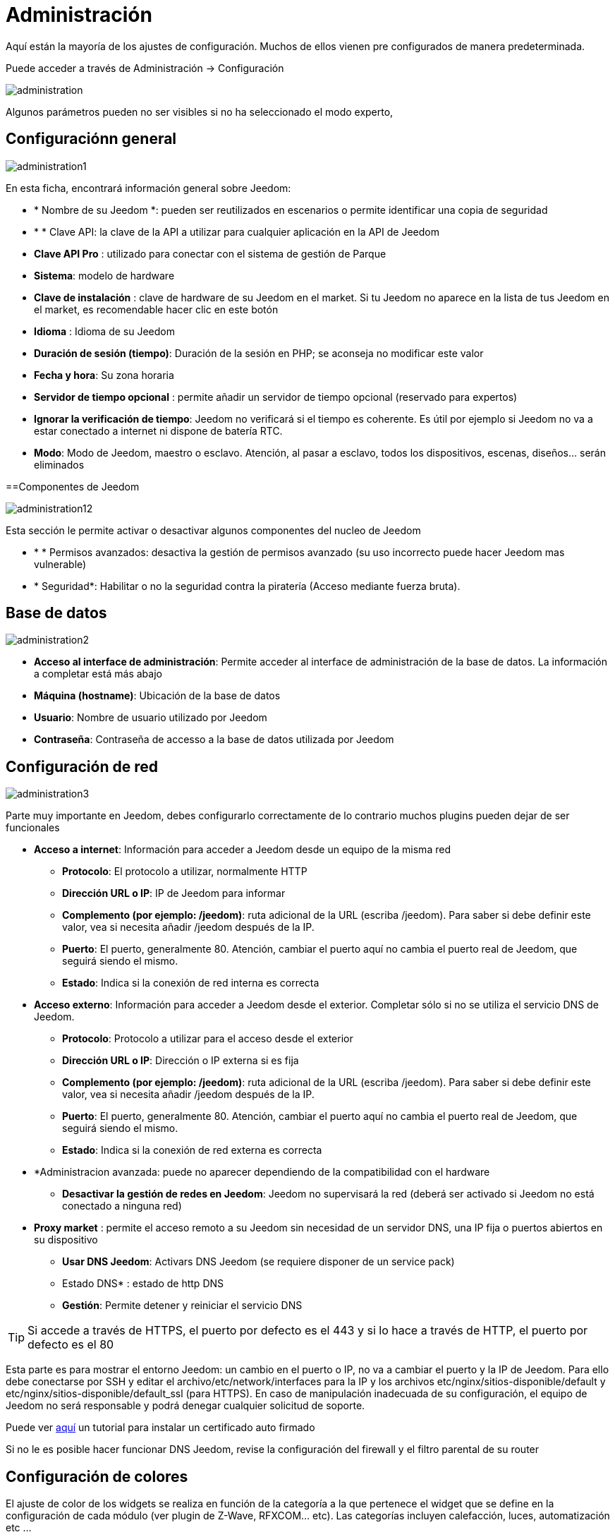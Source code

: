 = Administración

Aquí están la mayoría de los ajustes de configuración. Muchos de ellos vienen pre configurados de manera predeterminada.

Puede acceder a través de Administración -> Configuración 

image::../images/administration.png[]

[IMPORTANTE]
Algunos parámetros pueden no ser visibles si no ha seleccionado el modo experto, 

== Configuraciónn general

image::../images/administration1.png[]

En esta ficha, encontrará información general sobre Jeedom: 

* * Nombre de su Jeedom *: pueden ser reutilizados en escenarios o permite identificar una copia de seguridad 
* * * Clave API: la clave de la API a utilizar para cualquier aplicación en la API de Jeedom
* *Clave API Pro* : utilizado para conectar con el sistema de gestión de Parque
* *Sistema*: modelo de hardware
* *Clave de instalación* : clave de hardware de su Jeedom en el market. Si tu Jeedom no aparece en la lista de tus Jeedom en el market, es recomendable hacer clic en este botón 
* *Idioma* : Idioma de su Jeedom
* *Duración de sesión (tiempo)*: Duración de la sesión en PHP; se aconseja no modificar este valor
* *Fecha y hora*: Su zona horaria
* *Servidor de tiempo opcional* : permite añadir un servidor de tiempo opcional (reservado para expertos) 
* *Ignorar la verificación de tiempo*: Jeedom no verificará si el tiempo es coherente. Es útil por ejemplo si Jeedom no va a estar conectado a internet ni dispone de batería RTC.
* *Modo*: Modo de Jeedom, maestro o esclavo. Atención, al pasar a esclavo, todos los dispositivos, escenas, diseños... serán eliminados

==Componentes de Jeedom

image::../images/administration12.png[]

Esta sección le permite activar o desactivar algunos componentes del nucleo de Jeedom 

* * * Permisos avanzados: desactiva la gestión de permisos avanzado (su uso incorrecto puede hacer Jeedom mas vulnerable)
* * Seguridad*: Habilitar o no la seguridad contra la piratería (Acceso mediante fuerza bruta). 

== Base de datos

image::../images/administration2.png[]

* *Acceso al interface de administración*: Permite acceder al interface de administración de la base de datos. La información a completar está más abajo
* *Máquina (hostname)*: Ubicación de la base de datos
* *Usuario*: Nombre de usuario utilizado por Jeedom
* *Contraseña*: Contraseña de accesso a la base de datos utilizada por Jeedom

== Configuración de red

image::../images/administration3.png[]

Parte muy importante en Jeedom, debes configurarlo correctamente de lo contrario muchos plugins pueden dejar de ser funcionales

* *Acceso a internet*: Información para acceder a Jeedom desde un equipo de la misma red
** *Protocolo*: El protocolo a utilizar, normalmente HTTP
** *Dirección URL o IP*: IP de Jeedom para informar
** *Complemento (por ejemplo: /jeedom)*: ruta adicional de la URL (escriba /jeedom). Para saber si debe definir este valor, vea si necesita añadir /jeedom después de la IP.
** *Puerto*: El puerto, generalmente 80. Atención, cambiar el puerto aquí no cambia el puerto real de Jeedom, que seguirá siendo el mismo.
** *Estado*: Indica si la conexión de red interna es correcta
* *Acceso externo*: Información para acceder a Jeedom desde el exterior. Completar sólo si no se utiliza el servicio DNS de Jeedom.
** *Protocolo*: Protocolo a utilizar para el acceso desde el exterior
** *Dirección URL o IP*: Dirección o IP externa si es fija
** *Complemento (por ejemplo: /jeedom)*: ruta adicional de la URL (escriba /jeedom). Para saber si debe definir este valor, vea si necesita añadir /jeedom después de la IP.
** *Puerto*: El puerto, generalmente 80. Atención, cambiar el puerto aquí no cambia el puerto real de Jeedom, que seguirá siendo el mismo.
** *Estado*: Indica si la conexión de red externa es correcta
* *Administracion avanzada: puede no aparecer dependiendo de la compatibilidad con el hardware
** *Desactivar la gestión de redes en Jeedom*: Jeedom no supervisará la red (deberá ser activado si Jeedom no está conectado a ninguna red)
* *Proxy market* : permite el acceso remoto a su Jeedom sin necesidad de un servidor DNS, una IP fija o puertos abiertos en su dispositivo
** *Usar DNS Jeedom*: Activars DNS Jeedom (se requiere disponer de un service pack)
** Estado DNS* : estado de http DNS
** *Gestión*: Permite detener y reiniciar el servicio DNS

[TIP]
Si accede a través de HTTPS, el puerto por defecto es el 443 y si lo hace a través de HTTP, el puerto por defecto es el 80

[IMPORTANTE]
Esta parte es para mostrar el entorno Jeedom: un cambio en el puerto o IP, no va a cambiar el puerto y la IP de Jeedom. Para ello debe conectarse por SSH y editar el archivo/etc/network/interfaces para la IP y los archivos etc/nginx/sitios-disponible/default y etc/nginx/sitios-disponible/default_ssl (para HTTPS). En caso de manipulación inadecuada de su configuración, el equipo de Jeedom no será responsable y podrá denegar cualquier solicitud de soporte.

[NOTA]
Puede ver link:http://blog.domadoo.fr/2014/10/15/acceder-depuis-lexterieur-jeedom-en-https[aquí] un tutorial para instalar un certificado auto firmado

[IMPORTANTE]
Si no le es posible hacer funcionar DNS Jeedom, revise la configuración del firewall y el filtro parental de su router

== Configuración de colores

El ajuste de color de los widgets se realiza en función de la categoría a la que pertenece el widget que se define en la configuración de cada módulo (ver plugin de Z-Wave, RFXCOM... etc). Las categorías incluyen calefacción, luces, automatización etc ...

Para cada categoría se puede elegir un color diferente para la versión de escritorio y la versión móvil. También hay 2 tipos de colores, los colores de fondo de los widgets y colores de comandos color cuando el widget es de tipo gradual, por ejemplo, las luces, persianas, temperaturas.

image::../images/display6.png[]

Al hacer clic en el color, se abre una ventana que le permite seleccionar el color.

image::../images/display7.png[]

También puede ajustar la transparencia de los widgets en una forma global (que será el valor por defecto, es posible cambiar este valor widget por widget)

[TIP]
No olvide guardar los cambios después de hacer modificaciones

== Configuración de comandos

image::../images/administration4.png[]

* *Histórico*: Ver link:https://jeedom.fr/doc/documentation/core/fr_FR/doc-core-history.html#_configuration_général_de_l_historique[aquí]
* *Push*
** *URL global de push*:  le permite añadir una dirección URL para invocarla en caso de actualización de un comando. Puede utilizar la etiqueta: \#valor# para el valor del comando, \#cmd_name# para el nombre del comando, \#cmd_id# para el identificador único del comando, \#humanname# para el nombre completo del comando (por ejemplo \#[Salle de bain][Hydrometrie][Humidité]#)

== Configuración de interacciones

image::../images/administration5.png[]

Ver link:https://jeedom.fr/doc/documentation/core/es_ES/doc-core-interact.html#_configuration_2[aquí]

== Configuración de logs y mensajes

image::../images/administration7.png[]

Ver link:https://jeedom.fr/doc/documentation/core/fr_FR/doc-core-log.html#_configuration[aquí]

== Configuración LDAP

image::../images/administration8.png[]

* *Activar autentificaación LDAP*: Activar la autentificación a través de Active Directory (LDAP)
* *Anfitrión*: Servidor de Active Directory
* *Dominio*: Dominio de Active Directory
* *Base DN*: Base DN de Active Directory
* *Nombre de usuario*: Nombre de usuario para que Jeedom se conecte a Active Directory
* *Contraseña*: Contraseña para que Jeedom se conecte a Active Directory
* *Filtro (opcional)*: Filtro de Active Directory (para la gestión de grupos por ejemplo)
* *Permitir REMOTE_USER*: Activar REMOTE_USER (Utilizado en SSO por ejemplo)

== Configuración de dispositivos

image::../images/administration9.png[]

* *Número de fallos antes de la desactivación del dispositivo*: Número de errores de comunicación con el dispositivo antes de su desactivación (un mensaje le avisará si esto ocurre)
** Umbrales de batería *: le permite administrar los umbrales de alertas globales sobre las baterías

== Actualización y ficheros

image::../images/administration10.png[]

* Fuente de actualización : 
* Hacer una copia de seguridad antes de la actualización
* Comprueba automáticamente si hay actualizaciones

== Depósitos

Los depósitos son espacios de almacenamiento (y servicio) para poder poner copias de seguridad, obtener plugins, recuperar la base de jeedom...

==== Market

Servidor de repositiorios conectados al market de Jeedom, es recomendable utilizar este repositorio. Atención cualquier solicitud de soporte podrá ser denegada si usted utiliza otro repositorio diferente a este.

image::../images/administration17.png[]

* *Dirección*: Dirección del market
* *Nombre de usuario*: Su nombre de usuario para el market
* *Contraseña*: Su contraseña para el market

==== Archivo

Depósito para activar el  envio de ficheros de plugin

image::../images/administration15.png[]

==== Github

Depósito utilizado para conectar Jeedom a Github

image::../images/administration16.png[]

* *Token* : Token para el acceso al depositivo privada
* *Usuario u organización del repositorio para el core de Jeedom *.
* *Nombre del repositorio para el core de Jeedom *.
* *Branch para el core de jedoom*

==== Samba

Repositorio para enviar un backup automático de jeedom en un recurso compartido de samba (ej. NAS Synology)

image::../images/administration18.png[]

* *[Backup] IP* : IP del servidor Samba
* *[Usuario backup] *: Nombre de usuario para la conexión (conexiones anónimas no son posibles)
* *[Contraseña backup]* : contraseña del usuario
* *[Backup] recurso* : La ruta del recurso compartido (Asegúrese de indicar la ruta compartida correcta)
* *[Ruta Backup] *: Ruta para compartirr (para ser relativa),  debe existir

[IMPORTANTE]
Tal vez necesite instalar el paquete smbclient para que repositorio funcione

[IMPORTANTE]
Jeedom debe poder escribir en esta carpeta, y debe estar vacía por defecto (es decir, que antes de hacer la configuración y enviar el primer Backup, la carpeta no puede contener ningún archivo o carpeta)

==== URL

image::../images/administration19.png[]

* *URL core Jeedom*
* *URL version core Jeedom*